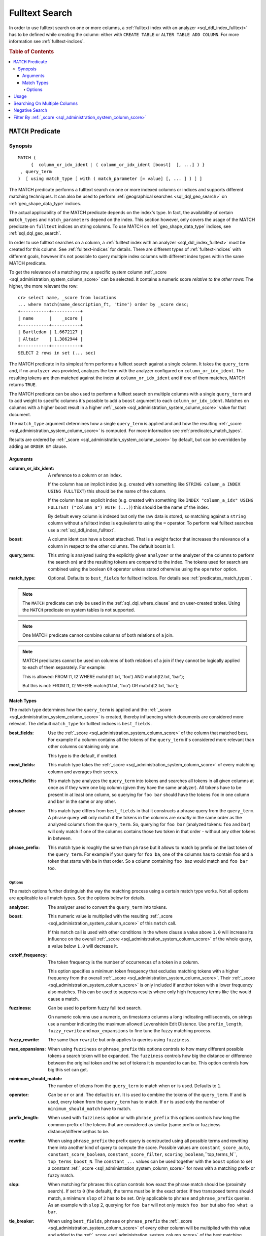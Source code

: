 .. highlight:: psql
.. _sql_dql_fulltext_search:

===============
Fulltext Search
===============

In order to use fulltext search on one or more columns, a
:ref:`fulltext index with an analyzer <sql_ddl_index_fulltext>` has to be
defined while creating the column: either with ``CREATE TABLE`` or ``ALTER
TABLE ADD COLUMN``. For more information see :ref:`fulltext-indices`.

.. rubric:: Table of Contents

.. contents::
   :local:

.. _predicates_match:

``MATCH`` Predicate
===================

Synopsis
--------

::

    MATCH (
         {  column_or_idx_ident | ( column_or_idx_ident [boost]  [, ...] ) }
     , query_term
    )  [ using match_type [ with ( match_parameter [= value] [, ... ] ) ] ]

The MATCH predicate performs a fulltext search on one or more indexed columns
or indices and supports different matching techniques. It can also be used to
perform :ref:`geographical searches <sql_dql_geo_search>` on
:ref:`geo_shape_data_type` indices.

The actual applicability of the MATCH predicate depends on the index's type. In
fact, the availability of certain ``match_types`` and ``match_parameters``
depend on the index. This section however, only covers the usage of the MATCH
predicate on ``fulltext`` indices on string columns. To use MATCH on
:ref:`geo_shape_data_type` indices, see :ref:`sql_dql_geo_search`.

In order to use fulltext searches on a column, a :ref:`fulltext index with an
analyzer <sql_ddl_index_fulltext>` must be created for this column. See
:ref:`fulltext-indices` for details. There are different types of
:ref:`fulltext-indices` with different goals, however it's not possible to
query multiple index columns with different index types within the same MATCH
predicate.

To get the relevance of a matching row, a specific system column
:ref:`_score <sql_administration_system_column_score>` can be selected. It
contains a numeric score *relative to the other rows*: The higher, the more
relevant the row::

    cr> select name, _score from locations
    ... where match(name_description_ft, 'time') order by _score desc;
    +-----------+-----------+
    | name      |    _score |
    +-----------+-----------+
    | Bartledan | 1.6672127 |
    | Altair    | 1.3862944 |
    +-----------+-----------+
    SELECT 2 rows in set (... sec)

The MATCH predicate in its simplest form performs a fulltext search against a
single column. It takes the ``query_term`` and, if no ``analyzer`` was
provided, analyzes the term with the analyzer configured on
``column_or_idx_ident``. The resulting tokens are then matched against the
index at ``column_or_idx_ident`` and if one of them matches, MATCH returns
``TRUE``.

The MATCH predicate can be also used to perform a fulltext search on multiple
columns with a single ``query_term`` and to add weight to specific columns it's
possible to add a ``boost`` argument to each ``column_or_idx_ident``. Matches
on columns with a higher boost result in a higher :ref:`_score
<sql_administration_system_column_score>` value for that document.

The ``match_type`` argument determines how a single ``query_term`` is applied
and and how the resulting :ref:`_score
<sql_administration_system_column_score>` is computed. For more information see
:ref:`predicates_match_types`.

Results are ordered by :ref:`_score <sql_administration_system_column_score>`
by default, but can be overridden by adding an ``ORDER BY`` clause.

Arguments
.........

:column_or_idx_ident:
  A reference to a column or an index.

  If the column has an implicit index (e.g. created with something like
  ``STRING column_a INDEX USING FULLTEXT``) this should be the name of the
  column.

  If the column has an explicit index (e.g. created with something like ``INDEX
  "column_a_idx" USING FULLTEXT ("column_a") WITH (...)``) this should be the
  name of the index.

  By default every column is indexed but only the raw data is stored, so
  matching against a ``string`` column without a fulltext index is
  equivalent to using the ``=`` operator. To perform real fulltext
  searches use a :ref:`sql_ddl_index_fulltext`.

:boost:
  A column ident can have a boost attached. That is a weight factor that
  increases the relevance of a column in respect to the other columns.
  The default boost is 1.

:query_term:
  This string is analyzed (using the explicitly given ``analyzer`` or
  the analyzer of the columns to perform the search on) and the
  resulting tokens are compared to the index. The tokens used for search
  are combined using the boolean ``OR`` operator unless stated otherwise
  using the ``operator`` option.

:match_type:
  Optional. Defaults to ``best_fields`` for fulltext indices. For
  details see :ref:`predicates_match_types`.

.. NOTE::

   The ``MATCH`` predicate can only be used in the :ref:`sql_dql_where_clause`
   and on user-created tables. Using the ``MATCH`` predicate on system tables is
   not supported.

.. NOTE::

   One MATCH predicate cannot combine columns of both relations of a join.

.. NOTE::

   MATCH predicates cannot be used on columns of both relations of a join if
   they cannot be logically applied to each of them separately. For example:

   This is allowed: FROM t1, t2 WHERE match(t1.txt, 'foo') AND match(t2.txt,
   'bar');

   But this is not: FROM t1, t2 WHERE match(t1.txt, 'foo') OR match(t2.txt,
   'bar');

.. _predicates_match_types:

Match Types
...........

The match type determines how the ``query_term`` is applied and the
:ref:`_score <sql_administration_system_column_score>` is created, thereby
influencing which documents are considered more relevant. The default
``match_type`` for fulltext indices is ``best_fields``.

:best_fields:
  Use the :ref:`_score <sql_administration_system_column_score>` of the
  column that matched best. For example if a column contains all the
  tokens of the ``query_term`` it's considered more relevant than other
  columns containing only one.

  This type is the default, if omitted.

:most_fields:
  This match type takes the :ref:`_score
  <sql_administration_system_column_score>` of every matching column and
  averages their scores.

:cross_fields:
  This match type analyzes the ``query_term`` into tokens and searches
  all tokens in all given columns at once as if they were one big column
  (given they have the same analyzer). All tokens have to be present in
  at least one column, so querying for ``foo bar`` should have the
  tokens ``foo`` in one column and ``bar`` in the same or any other.

:phrase:
  This match type differs from ``best_fields`` in that it constructs a
  phrase query from the ``query_term``. A phrase query will only match
  if the tokens in the columns are *exactly* in the same order as the
  analyzed columns from the ``query_term``. So, querying for ``foo bar``
  (analyzed tokens: ``foo`` and ``bar``) will only match if one of the
  columns contains those two token in that order - without any other
  tokens in between.

:phrase_prefix:
  This match type is roughly the same than ``phrase`` but it allows to
  match by prefix on the last token of the ``query_term``. For example
  if your query for ``foo ba``, one of the columns has to contain
  ``foo`` and a token that starts with ``ba`` in that order. So a column
  containing ``foo baz`` would match and ``foo bar`` too.

Options
```````

The match options further distinguish the way the matching process using a
certain match type works. Not all options are applicable to all match types.
See the options below for details.

:analyzer:
  The analyzer used to convert the ``query_term`` into tokens.

:boost:
  This numeric value is multiplied with the resulting :ref:`_score
  <sql_administration_system_column_score>` of this ``match`` call.

  If this ``match`` call is used with other conditions in the where
  clause a value above ``1.0`` will increase its influence on the overall
  :ref:`_score <sql_administration_system_column_score>` of the whole query, a
  value below ``1.0`` will decrease it.

:cutoff_frequency:
  The token frequency is the number of occurrences of a token in a
  column.

  This option specifies a minimum token frequency that excludes matching tokens
  with a higher frequency from the overall :ref:`_score
  <sql_administration_system_column_score>`. Their :ref:`_score
  <sql_administration_system_column_score>` is only included if another token
  with a lower frequency also matches. This can be used to suppress
  results where only high frequency terms like ``the`` would cause a
  match.

:fuzziness:
  Can be used to perform fuzzy full text search.

  On numeric columns use a numeric, on timestamp columns a long
  indicating milliseconds, on strings use a number indicating the
  maximum allowed Levenshtein Edit Distance. Use ``prefix_length``,
  ``fuzzy_rewrite`` and ``max_expansions`` to fine tune the fuzzy
  matching process.

:fuzzy_rewrite:
  The same than ``rewrite`` but only applies to queries using
  ``fuzziness``.

:max_expansions:
  When using ``fuzziness`` or ``phrase_prefix`` this options controls to
  how many different possible tokens a search token will be expanded.
  The ``fuzziness`` controls how big the distance or difference between
  the original token and the set of tokens it is expanded to can be.
  This option controls how big this set can get.

:minimum_should_match:
  The number of tokens from the ``query_term`` to match when ``or`` is
  used. Defaults to ``1``.

:operator:
  Can be ``or`` or ``and``. The default is ``or``. It is used to combine
  the tokens of the ``query_term``. If ``and`` is used, every token from
  the ``query_term`` has to match. If ``or`` is used only the number of
  ``minimum_should_match`` have to match.

:prefix_length:
  When used with ``fuzziness`` option or with ``phrase_prefix`` this
  options controls how long the common prefix of the tokens that are
  considered as similar (same prefix or fuzziness
  distance/difference)has to be.

:rewrite:
  When using ``phrase_prefix`` the prefix query is constructed using all
  possible terms and rewriting them into another kind of query to
  compute the score. Possible values are ``constant_score_auto``,
  ``constant_score_boolean``, ``constant_score_filter``,
  ``scoring_boolean``,``top_terms_N``, ``top_terms_boost_N``. The
  ``constant_...`` values can be used  together with the ``boost`` option to set
  a constant :ref:`_score <sql_administration_system_column_score>` for rows
  with a matching prefix or fuzzy match.

:slop:
  When matching for phrases this option controls how exact the phrase
  match should be (proximity search). If set to ``0`` (the default), the
  terms must be in the exact order. If two transposed terms should
  match, a minimum ``slop`` of ``2`` has to be set. Only applicable to
  ``phrase`` and ``phrase_prefix`` queries. As an example with ``slop``
  2, querying for ``foo bar`` will not only match ``foo bar`` but also
  ``foo what a bar``.

:tie_breaker:
  When using ``best_fields``, ``phrase`` or ``phrase_prefix`` the :ref:`_score
  <sql_administration_system_column_score>` of every other column will be
  multiplied with this value and added to the :ref:`_score
  <sql_administration_system_column_score>` of the best matching column.

  Defaults to ``0.0``.

  Not applicable to match type ``most_fields`` as this type is executed
  as if it had a ``tie_breaker`` of ``1.0``.

:zero_terms_query:
  If no tokens are generated analyzing the ``query_term`` then no
  documents are matched. If ``all`` is given here, all documents are
  matched.

Usage
=====

A fulltext search is done using the :ref:`predicates_match` predicate::

    cr> select name from locations where match(name_description_ft, 'time') order by _score desc;
    +-----------+
    | name      |
    +-----------+
    | Bartledan |
    | Altair    |
    +-----------+
    SELECT 2 rows in set (... sec)

It returns ``TRUE`` for rows which match the search string. To get more
detailed information about the quality of a match, the relevance of the row,
the :ref:`_score <sql_administration_system_column_score>` can be selected::

    cr> select name, _score
    ... from locations where match(name_description_ft, 'time') order by _score desc;
    +-----------+-----------+
    | name      |    _score |
    +-----------+-----------+
    | Bartledan | 1.6672127 |
    | Altair    | 1.3862944 |
    +-----------+-----------+
    SELECT 2 rows in set (... sec)

.. NOTE::

   The ``_score`` is not an absolute value. It just sets a row in relation to
   the other ones.

Searching On Multiple Columns
=============================

There are two possibilities if a search should span the contents of multiple
columns:

* use a composite index column on your table. See
  :ref:`sql-ddl-composite-index`.

* use the :ref:`predicates_match` predicate on multiple columns.

When querying multiple columns, there are many ways how the relevance a.k.a.
:ref:`_score <sql_administration_system_column_score>` can be computed. These
different techniques are called :ref:`predicates_match_types`.

To increase the relevance of rows where one column matches extremely well, use
``best_fields`` (the default).

If rows with good matches spread over all included columns should be more
relevant, use ``most_fields``. If searching multiple columns as if they were
one, use ``cross_fields``.

For searching of matching phrases (tokens are in the exact same order) use
``phrase`` or ``phrase_prefix``::

    cr> select name, _score from locations
    ... where match(
    ...     (name_description_ft, race['name'] 1.5, kind 0.75),
    ...     'end of the galaxy'
    ... ) order by _score desc;
    +-------------------+------------+
    | name              |     _score |
    +-------------------+------------+
    | NULL              | 3.435174   |
    | Altair            | 1.3862944  |
    | Aldebaran         | 1.2243153  |
    | Outer Eastern Rim | 0.8561404  |
    | North West Ripple | 0.83460975 |
    +-------------------+------------+
    SELECT 5 rows in set (... sec)

::

    cr> select name, description, _score from locations
    ... where match(
    ...     (name_description_ft), 'end of the galaxy'
    ... ) using phrase with (analyzer='english', slop=4);
    +------+-------------------------+-----------+
    | name | description             |    _score |
    +------+-------------------------+-----------+
    | NULL | The end of the Galaxy.% | 3.4351742 |
    +------+-------------------------+-----------+
    SELECT 1 row in set (... sec)

A vast amount of options exist to fine-tune your fulltext search. A detailed
reference can be found here :ref:`predicates_match`.

Negative Search
===============

A negative fulltext search can be done using a ``NOT`` clause::

    cr> select name, _score from locations
    ... where not match(name_description_ft, 'time')
    ... order by _score, name asc;
    +------------------------------------+--------+
    | name                               | _score |
    +------------------------------------+--------+
    |                                    |    1.0 |
    | Aldebaran                          |    1.0 |
    | Algol                              |    1.0 |
    | Allosimanius Syneca                |    1.0 |
    | Alpha Centauri                     |    1.0 |
    | Argabuthon                         |    1.0 |
    | Arkintoofle Minor                  |    1.0 |
    | Galactic Sector QQ7 Active J Gamma |    1.0 |
    | North West Ripple                  |    1.0 |
    | Outer Eastern Rim                  |    1.0 |
    | NULL                               |    1.0 |
    +------------------------------------+--------+
    SELECT 11 rows in set (... sec)

Filter By :ref:`_score <sql_administration_system_column_score>`
================================================================

It is possible to filter results by the :ref:`_score
<sql_administration_system_column_score>` column but as its value is a computed
value relative to the highest score of all results and consequently never
absolute or comparable across searches the usefulness outside of sorting is
very limited.

Although possible, filtering by the greater-than-or-equals('>=') operator on
the :ref:`_score <sql_administration_system_column_score>` column would not
make much sense and can lead to unpredictable result sets.

Anyway let's do it here for demonstration purpose::

    cr> select name, _score
    ... from locations where match(name_description_ft, 'time')
    ... and _score >= 0.8 order by _score;
    +-----------+-----------+
    | name      |    _score |
    +-----------+-----------+
    | Altair    | 2.3862944 |
    | Bartledan | 2.6672127 |
    +-----------+-----------+
    SELECT 2 rows in set (... sec)

As you might have noticed, the :ref:`_score
<sql_administration_system_column_score>` value has changed for the same query
text and document because it's a ratio relative to all results, and by
filtering on :ref:`_score <sql_administration_system_column_score>`, 'all
results' has already changed.

.. WARNING::

   As noted above :ref:`_score <sql_administration_system_column_score>` is a
   relative number and not comparable across searches. Filtering is therefore
   greatly discouraged.

